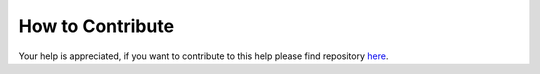 .. contribute:

=================
How to Contribute
=================

Your help is appreciated, if you want to contribute to this help please find repository `here <https://github.com/HefnySco/andruav_wiki>`_.
